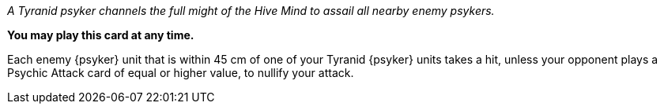 _A Tyranid psyker channels the full might of the Hive Mind to assail all nearby enemy psykers._

*You may play this card at any time.*

Each enemy {psyker} unit that is within 45 cm of one of your Tyranid {psyker} units takes a hit, unless your opponent plays a Psychic Attack card of equal or higher value, to nullify your attack.